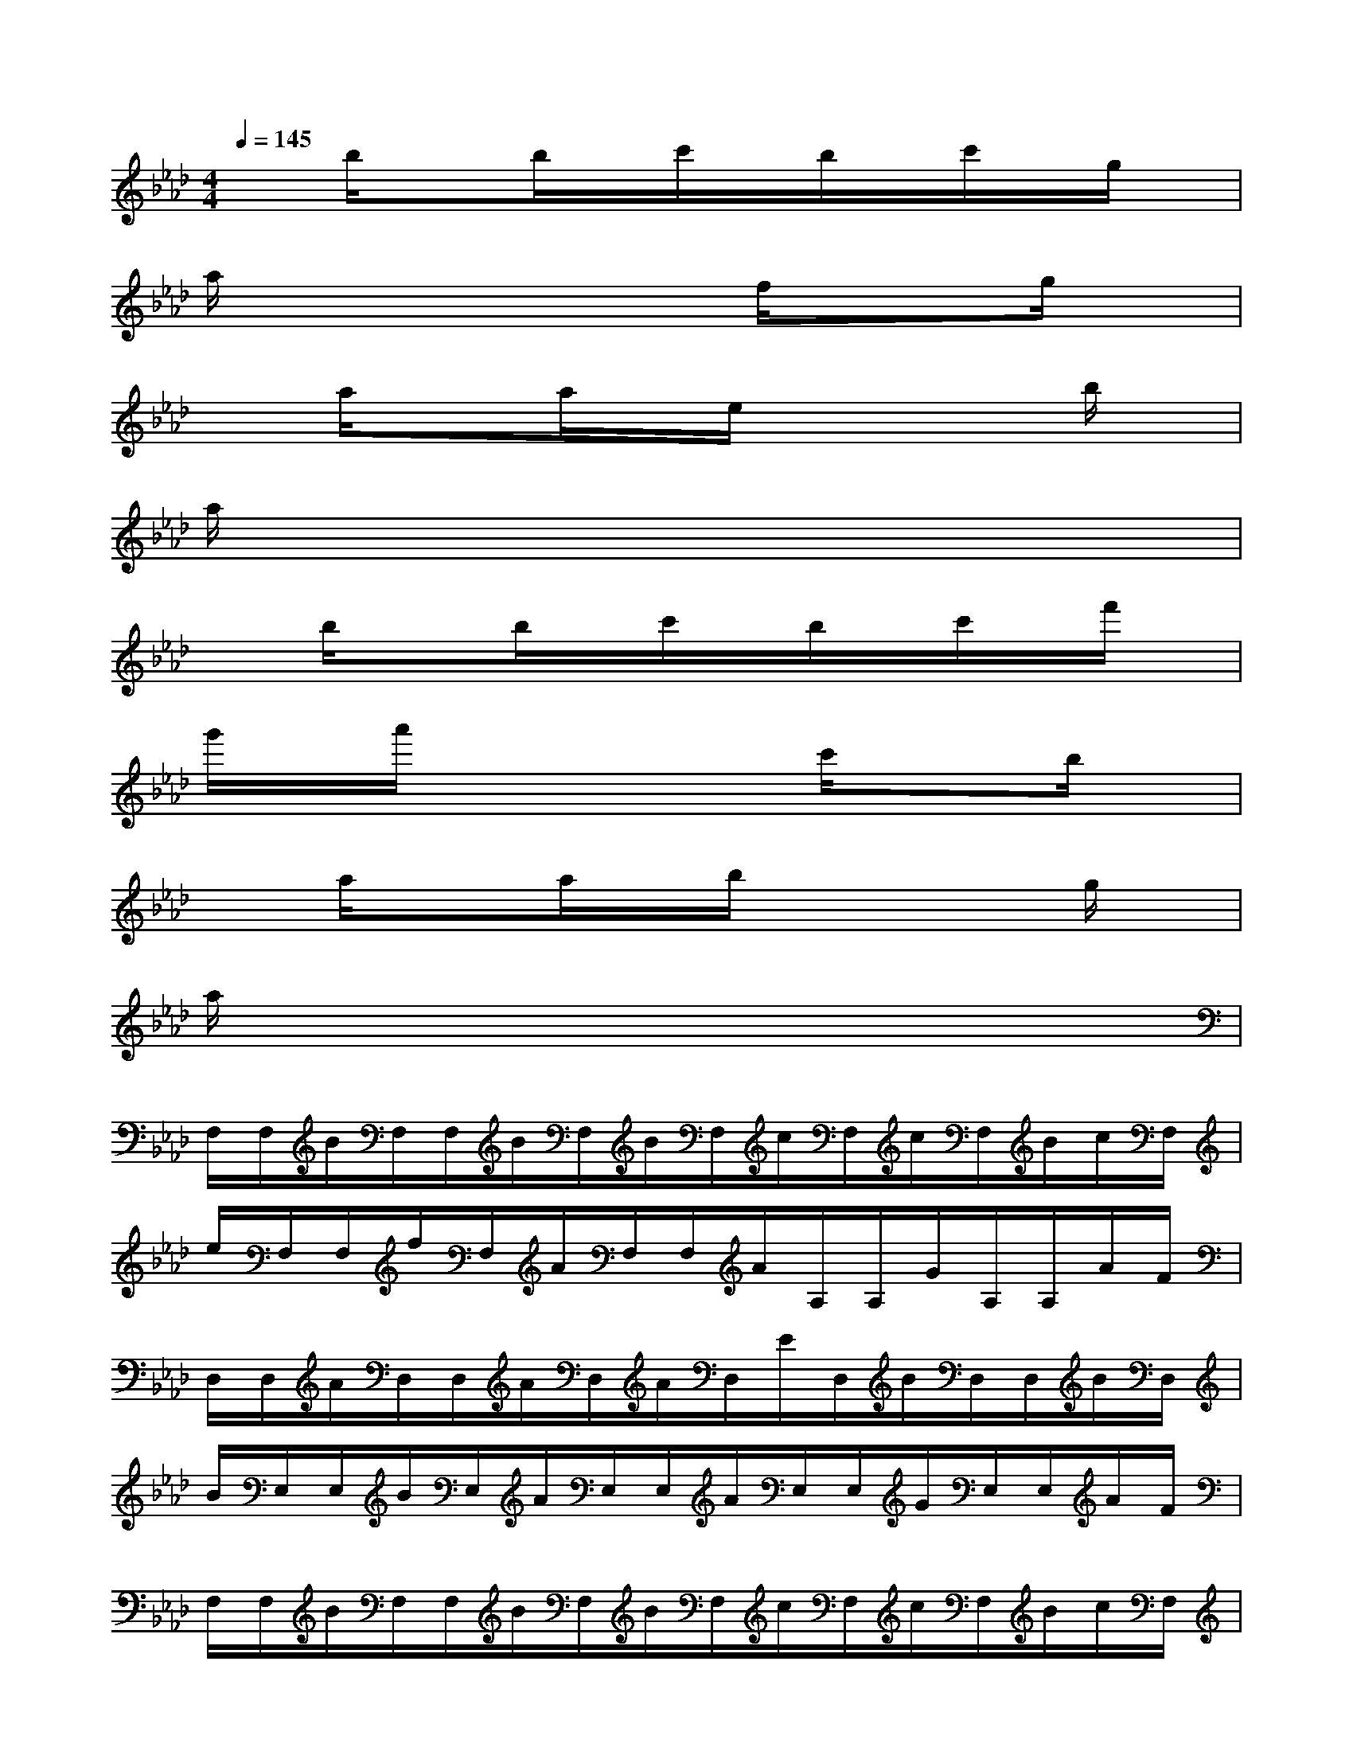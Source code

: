 X:1
T:
M:4/4
L:1/8
Q:1/4=145
K:Ab%4flats
V:1
xb/2x3/2b/2x/2c'/2x/2b/2x/2c'/2x/2g/2x/2|
a/2x4x/2f/2x3/2g/2x/2|
xa/2x3/2a/2x/2e/2x2x/2b/2x/2|
a/2x6x3/2|
xb/2x3/2b/2x/2c'/2x/2b/2x/2c'/2x/2f'/2x/2|
g'/2x/2a'/2x3x/2c'/2x3/2b/2x/2|
xa/2x3/2a/2x/2b/2x2x/2g/2x/2|
a/2x6x3/2|
F,/2F,/2B/2F,/2F,/2B/2F,/2B/2F,/2c/2F,/2c/2F,/2B/2c/2F,/2|
e/2F,/2F,/2f/2F,/2A/2F,/2F,/2A/2A,/2A,/2G/2A,/2A,/2A/2F/2|
D,/2D,/2A/2D,/2D,/2A/2D,/2A/2D,/2E/2D,/2B/2D,/2D,/2B/2D,/2|
B/2E,/2E,/2B/2E,/2A/2E,/2E,/2A/2E,/2E,/2G/2E,/2E,/2A/2F/2|
F,/2F,/2B/2F,/2F,/2B/2F,/2B/2F,/2c/2F,/2c/2F,/2B/2c/2F,/2|
g/2F,/2F,/2a/2F,/2f/2F,/2F,/2f/2A,/2A,/2e/2A,/2A,/2B/2c/2|
D,/2D,/2A/2D,/2D,/2A/2D,/2A/2D,/2c/2D,/2B/2D,/2D,/2A/2D,/2|
c/2E,/2E,/2B/2E,/2c/2E,/2E,/2e/2E,/2E,/2f/2E,/2f/2g/2a/2